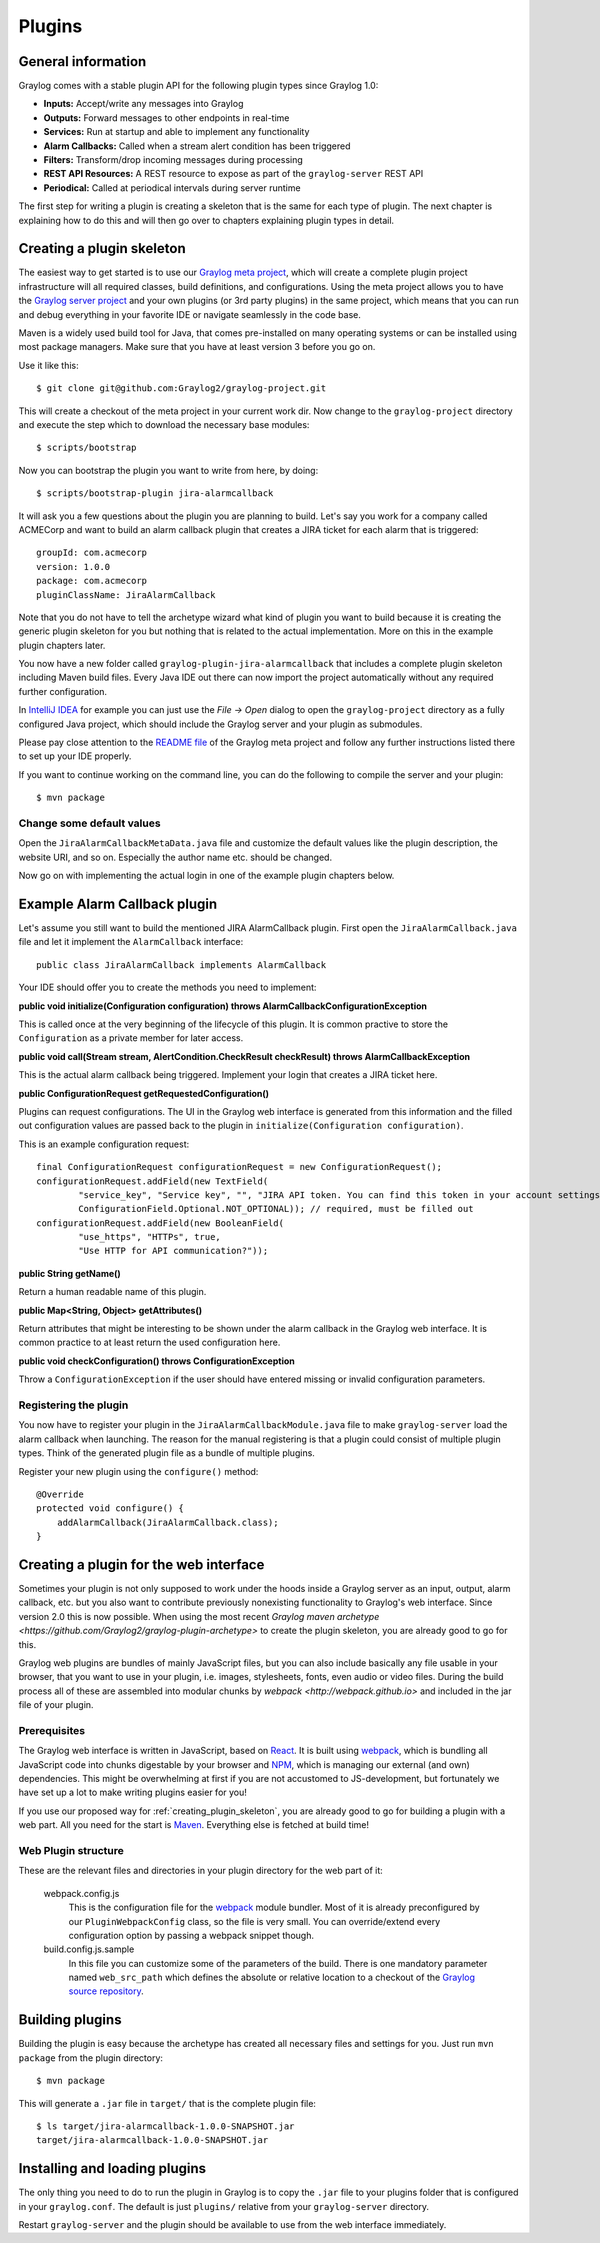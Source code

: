 .. _plugins:

*******
Plugins
*******

General information
===================

Graylog comes with a stable plugin API for the following plugin types since Graylog 1.0:

* **Inputs:** Accept/write any messages into Graylog
* **Outputs:** Forward messages to other endpoints in real-time
* **Services:** Run at startup and able to implement any functionality
* **Alarm Callbacks:** Called when a stream alert condition has been triggered
* **Filters:** Transform/drop incoming messages during processing
* **REST API Resources:** A REST resource to expose as part of the ``graylog-server`` REST API
* **Periodical:** Called at periodical intervals during server runtime

The first step for writing a plugin is creating a skeleton that is the same for each type of plugin. The next chapter
is explaining how to do this and will then go over to chapters explaining plugin types in detail.

.. _creating_plugin_skeleton:

Creating a plugin skeleton
==========================

The easiest way to get started is to use our `Graylog meta project <https://github.com/graylog2/graylog-project>`_,
which will create a complete plugin project infrastructure will all required classes, build definitions, and configurations. Using the meta project allows you to have the `Graylog server project <https://github.com/graylog2/graylog2-server>`_ and your own plugins (or 3rd party plugins) in the same project, which means that you can run and debug everything in your favorite IDE or navigate seamlessly in the code base.

Maven is a widely used build tool for Java, that comes pre-installed on many operating systems or can be installed using most package managers. Make sure that you have at least version 3 before you go on.

Use it like this::

  $ git clone git@github.com:Graylog2/graylog-project.git


This will create a checkout of the meta project in your current work dir. Now change to the ``graylog-project`` directory and execute the step which to download the necessary base modules::

  $ scripts/bootstrap


Now you can bootstrap the plugin you want to write from here, by doing::

  $ scripts/bootstrap-plugin jira-alarmcallback

It will ask you a few questions about the plugin you are planning to build. Let's say you work for a company called ACMECorp and want to build
an alarm callback plugin that creates a JIRA ticket for each alarm that is triggered::

  groupId: com.acmecorp
  version: 1.0.0
  package: com.acmecorp
  pluginClassName: JiraAlarmCallback

Note that you do not have to tell the archetype wizard what kind of plugin you want to build because it is creating the generic plugin
skeleton for you but nothing that is related to the actual implementation. More on this in the example plugin chapters later.

You now have a new folder called ``graylog-plugin-jira-alarmcallback`` that includes a complete plugin skeleton including Maven build files. Every Java IDE
out there can now import the project automatically without any required further configuration.

In `IntelliJ IDEA <https://www.jetbrains.com/idea/>`_ for example you can just use the *File -> Open* dialog to open the ``graylog-project`` directory as a fully configured Java project, which should include the Graylog server and your plugin as submodules.

Please pay close attention to the `README file <https://github.com/Graylog2/graylog-project/blob/master/README.md>`_ of the Graylog meta project and follow any further instructions listed there to set up your IDE properly.

If you want to continue working on the command line, you can do the following to compile the server and your plugin::

  $ mvn package


Change some default values
--------------------------

Open the ``JiraAlarmCallbackMetaData.java`` file and customize the default values like the plugin description, the website URI, and so on.
Especially the author name etc. should be changed.

Now go on with implementing the actual login in one of the example plugin chapters below.

Example Alarm Callback plugin
=============================

Let's assume you still want to build the mentioned JIRA AlarmCallback plugin. First open the ``JiraAlarmCallback.java`` file and let it implement
the ``AlarmCallback`` interface::

  public class JiraAlarmCallback implements AlarmCallback

Your IDE should offer you to create the methods you need to implement:

**public void initialize(Configuration configuration) throws AlarmCallbackConfigurationException**

This is called once at the very beginning of the lifecycle of this plugin. It is common practive to store the ``Configuration`` as a private member
for later access.

**public void call(Stream stream, AlertCondition.CheckResult checkResult) throws AlarmCallbackException**

This is the actual alarm callback being triggered. Implement your login that creates a JIRA ticket here.

**public ConfigurationRequest getRequestedConfiguration()**

Plugins can request configurations. The UI in the Graylog web interface is generated from this information and the filled out configuration values
are passed back to the plugin in ``initialize(Configuration configuration)``.

This is an example configuration request::

  final ConfigurationRequest configurationRequest = new ConfigurationRequest();
  configurationRequest.addField(new TextField(
          "service_key", "Service key", "", "JIRA API token. You can find this token in your account settings.",
          ConfigurationField.Optional.NOT_OPTIONAL)); // required, must be filled out
  configurationRequest.addField(new BooleanField(
          "use_https", "HTTPs", true,
          "Use HTTP for API communication?"));

**public String getName()**

Return a human readable name of this plugin.

**public Map<String, Object> getAttributes()**

Return attributes that might be interesting to be shown under the alarm callback in the Graylog web interface. It is common practice to at least
return the used configuration here.

**public void checkConfiguration() throws ConfigurationException**

Throw a ``ConfigurationException`` if the user should have entered missing or invalid configuration parameters.

Registering the plugin
----------------------

You now have to register your plugin in the ``JiraAlarmCallbackModule.java`` file to make ``graylog-server`` load the alarm callback when launching. The
reason for the manual registering is that a plugin could consist of multiple plugin types. Think of the generated plugin file as a bundle of
multiple plugins.

Register your new plugin using the ``configure()`` method::

  @Override
  protected void configure() {
      addAlarmCallback(JiraAlarmCallback.class);
  }


Creating a plugin for the web interface
=======================================

Sometimes your plugin is not only supposed to work under the hoods inside a Graylog server as an input, output, alarm callback, etc. but you also want to contribute previously nonexisting functionality to Graylog's web interface. Since version 2.0 this is now possible. When using the most recent `Graylog maven archetype <https://github.com/Graylog2/graylog-plugin-archetype>` to create the plugin skeleton, you are already good to go for this.

Graylog web plugins are bundles of mainly JavaScript files, but you can also include basically any file usable in your browser, that you want to use in your plugin, i.e. images, stylesheets, fonts, even audio or video files. During the build process all of these are assembled into modular chunks by `webpack <http://webpack.github.io>` and included in the jar file of your plugin.

Prerequisites
-------------

The Graylog web interface is written in JavaScript, based on `React <https://facebook.github.io/react/>`_. It is built using `webpack <http://webpack.github.io>`_, which is bundling all JavaScript code into chunks digestable by your browser and `NPM <https://www.npmjs.com>`_, which is managing our external (and own) dependencies. This might be overwhelming at first if you are not accustomed to JS-development, but fortunately we have set up a lot to make writing plugins easier for you!

If you use our proposed way for :ref:`creating_plugin_skeleton`, you are already good to go for building a plugin with a web part. All you need for the start is `Maven <http://maven.apache.org>`_. Everything else is fetched at build time!

Web Plugin structure
--------------------

These are the relevant files and directories in your plugin directory for the web part of it:

  webpack.config.js
    This is the configuration file for the `webpack <http://webpack.github.io>`_ module bundler. Most of it is already preconfigured by our ``PluginWebpackConfig`` class, so the file is very small. You can override/extend every configuration option by passing a webpack snippet though.
  
  build.config.js.sample
    In this file you can customize some of the parameters of the build. There is one mandatory parameter named ``web_src_path`` which defines the absolute or relative location to a checkout of the `Graylog source repository <https://github.com/Graylog2/graylog2-server>`_.

Building plugins
================

Building the plugin is easy because the archetype has created all necessary files and settings for you. Just run ``mvn package`` from the plugin
directory::

  $ mvn package

This will generate a ``.jar`` file in ``target/`` that is the complete plugin file::

  $ ls target/jira-alarmcallback-1.0.0-SNAPSHOT.jar
  target/jira-alarmcallback-1.0.0-SNAPSHOT.jar

.. _installing_and_loading_plugins:

Installing and loading plugins
==============================

The only thing you need to do to run the plugin in Graylog is to copy the ``.jar`` file to your plugins folder that is configured in your
``graylog.conf``. The default is just ``plugins/`` relative from your ``graylog-server`` directory.

Restart ``graylog-server`` and the plugin should be available to use from the web interface immediately.
